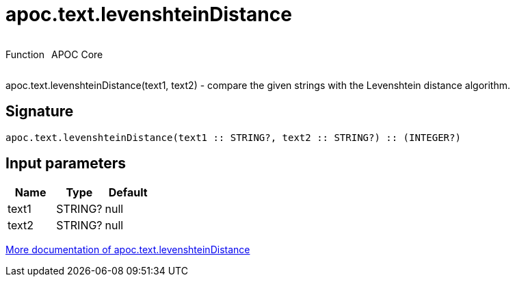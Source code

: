 ////
This file is generated by DocsTest, so don't change it!
////

= apoc.text.levenshteinDistance
:description: This section contains reference documentation for the apoc.text.levenshteinDistance function.



++++
<div style='display:flex'>
<div class='paragraph type function'><p>Function</p></div>
<div class='paragraph release core' style='margin-left:10px;'><p>APOC Core</p></div>
</div>
++++

apoc.text.levenshteinDistance(text1, text2) - compare the given strings with the Levenshtein distance algorithm.

== Signature

[source]
----
apoc.text.levenshteinDistance(text1 :: STRING?, text2 :: STRING?) :: (INTEGER?)
----

== Input parameters
[.procedures, opts=header]
|===
| Name | Type | Default 
|text1|STRING?|null
|text2|STRING?|null
|===

xref::misc/text-functions.adoc[More documentation of apoc.text.levenshteinDistance,role=more information]

